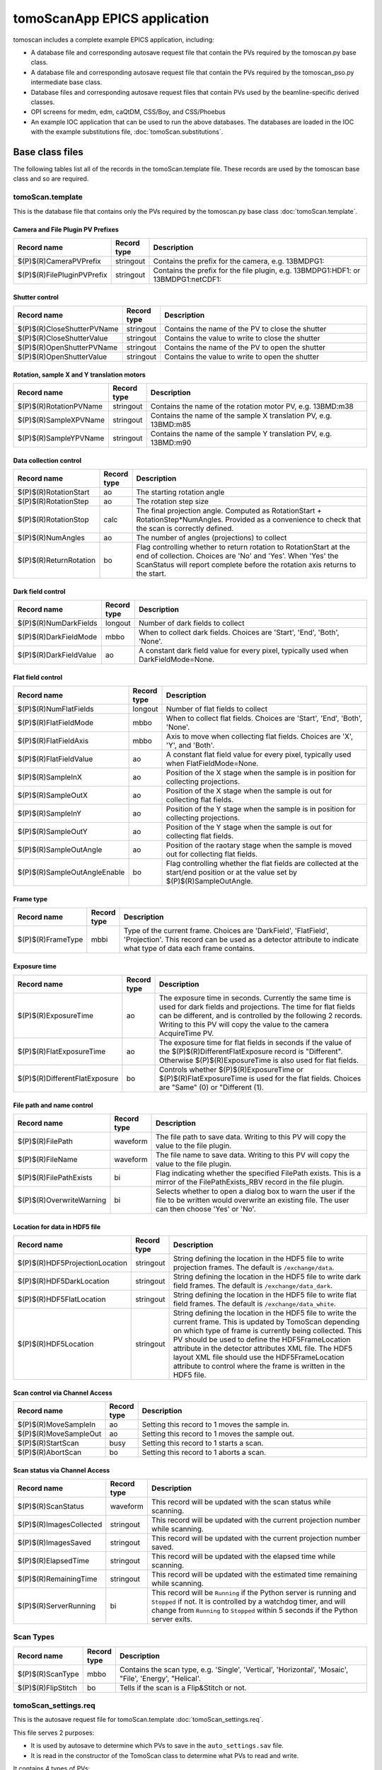 *****************************
tomoScanApp EPICS application
*****************************

.. 
   toctree::
   :hidden:

   tomoScan.template
   tomoScan_PSO.template
   tomoScan_13BM.template
   tomoScan_13BM_MCS.template
   tomoScan_13BM_PSO.template
   tomoScan_2BM.template
   tomoScan_settings.req
   tomoScan_PSO_settings.req
   tomoScan_13BM_MCS_settings.req
   tomoScan_13BM_PSO_settings.req
   tomoScan_2BM_settings.req
   tomoScan.substitutions


tomoscan includes a complete example EPICS application, including:

- A database file and corresponding autosave request file that contain the PVs required by the tomoscan.py base class.
- A database file and corresponding autosave request file that contain the PVs required by the tomoscan_pso.py intermediate base class.
- Database files and corresponding autosave request files that contain PVs used by the beamline-specific derived classes.
- OPI screens for medm, edm, caQtDM, CSS/Boy, and CSS/Phoebus
- An example IOC application that can be used to run the above databases.
  The databases are loaded in the IOC with the example substitutions file, 
  :doc:`tomoScan.substitutions`.

Base class files
================
The following tables list all of the records in the tomoScan.template file.
These records are used by the tomoscan base class and so are required.

tomoScan.template
-----------------

This is the database file that contains only the PVs required by the tomoscan.py base class
:doc:`tomoScan.template`.

Camera and File Plugin PV Prefixes
~~~~~~~~~~~~~~~~~~~~~~~~~~~~~~~~~~

.. cssclass:: table-bordered table-striped table-hover
.. list-table::
  :header-rows: 1
  :widths: 5 5 90

  * - Record name
    - Record type
    - Description
  * - $(P)$(R)CameraPVPrefix
    - stringout
    - Contains the prefix for the camera, e.g. 13BMDPG1:
  * - $(P)$(R)FilePluginPVPrefix
    - stringout
    - Contains the prefix for the file plugin, e.g. 13BMDPG1:HDF1: or 13BMDPG1:netCDF1:

Shutter control
~~~~~~~~~~~~~~~

.. cssclass:: table-bordered table-striped table-hover
.. list-table::
  :header-rows: 1
  :widths: 5 5 90

  * - Record name
    - Record type
    - Description
  * - $(P)$(R)CloseShutterPVName
    - stringout
    - Contains the name of the PV to close the shutter
  * - $(P)$(R)CloseShutterValue
    - stringout
    - Contains the value to write to close the shutter
  * - $(P)$(R)OpenShutterPVName
    - stringout
    - Contains the name of the PV to open the shutter
  * - $(P)$(R)OpenShutterValue
    - stringout
    - Contains the value to write to open the shutter

Rotation, sample X and Y translation motors
~~~~~~~~~~~~~~~~~~~~~~~~~~~~~~~~~~~~~~~~~~~

.. cssclass:: table-bordered table-striped table-hover
.. list-table::
  :header-rows: 1
  :widths: 5 5 90

  * - Record name
    - Record type
    - Description
  * - $(P)$(R)RotationPVName
    - stringout
    - Contains the name of the rotation motor PV, e.g. 13BMD:m38
  * - $(P)$(R)SampleXPVName
    - stringout
    - Contains the name of the sample X translation PV, e.g. 13BMD:m85
  * - $(P)$(R)SampleYPVName
    - stringout
    - Contains the name of the sample Y translation PV, e.g. 13BMD:m90

Data collection control
~~~~~~~~~~~~~~~~~~~~~~~

.. cssclass:: table-bordered table-striped table-hover
.. list-table::
  :header-rows: 1
  :widths: 5 5 90

  * - Record name
    - Record type
    - Description
  * - $(P)$(R)RotationStart
    - ao
    - The starting rotation angle
  * - $(P)$(R)RotationStep
    - ao
    - The rotation step size
  * - $(P)$(R)RotationStop
    - calc
    - The final projection angle.  Computed as RotationStart + RotationStep*NumAngles.
      Provided as a convenience to check that the scan is correctly defined.
  * - $(P)$(R)NumAngles
    - ao
    - The number of angles (projections) to collect
  * - $(P)$(R)ReturnRotation
    - bo
    - Flag controlling whether to return rotation to RotationStart at the end of collection. Choices are 'No' and 'Yes'. When 'Yes' the ScanStatus will report complete before the rotation axis returns to the start.

Dark field control
~~~~~~~~~~~~~~~~~~

.. cssclass:: table-bordered table-striped table-hover
.. list-table::
  :header-rows: 1
  :widths: 5 5 90

  * - Record name
    - Record type
    - Description
  * - $(P)$(R)NumDarkFields
    - longout
    - Number of dark fields to collect
  * - $(P)$(R)DarkFieldMode
    - mbbo
    - When to collect dark fields.  Choices are 'Start', 'End', 'Both', 'None'.
  * - $(P)$(R)DarkFieldValue
    - ao
    - A constant dark field value for every pixel, typically used when DarkFieldMode=None.

Flat field control
~~~~~~~~~~~~~~~~~~

.. cssclass:: table-bordered table-striped table-hover
.. list-table::
  :header-rows: 1
  :widths: 5 5 90

  * - Record name
    - Record type
    - Description
  * - $(P)$(R)NumFlatFields
    - longout
    - Number of flat fields to collect
  * - $(P)$(R)FlatFieldMode
    - mbbo
    - When to collect flat fields.  Choices are 'Start', 'End', 'Both', 'None'.
  * - $(P)$(R)FlatFieldAxis
    - mbbo
    - Axis to move when collecting flat fields.  Choices are 'X', 'Y', and 'Both'.
  * - $(P)$(R)FlatFieldValue
    - ao
    - A constant flat field value for every pixel, typically used when FlatFieldMode=None.
  * - $(P)$(R)SampleInX
    - ao
    - Position of the X stage when the sample is in position for collecting projections.
  * - $(P)$(R)SampleOutX
    - ao
    - Position of the X stage when the sample is out for collecting flat fields.
  * - $(P)$(R)SampleInY
    - ao
    - Position of the Y stage when the sample is in position for collecting projections.
  * - $(P)$(R)SampleOutY
    - ao
    - Position of the Y stage when the sample is out for collecting flat fields.
  * - $(P)$(R)SampleOutAngle
    - ao
    - Position of the raotary stage when the sample is moved out for collecting flat fields.
  * - $(P)$(R)SampleOutAngleEnable
    - bo
    - Flag controlling whether the flat fields are collected at the start/end position or at the value set by $(P)$(R)SampleOutAngle.

Frame type
~~~~~~~~~~

.. cssclass:: table-bordered table-striped table-hover
.. list-table::
  :header-rows: 1
  :widths: 5 5 90

  * - Record name
    - Record type
    - Description
  * - $(P)$(R)FrameType
    - mbbi
    - Type of the current frame. Choices are 'DarkField', 'FlatField', 'Projection'.
      This record can be used as a detector attribute to indicate what type of data 
      each frame contains.

Exposure time
~~~~~~~~~~~~~

.. cssclass:: table-bordered table-striped table-hover
.. list-table::
  :header-rows: 1
  :widths: 5 5 90

  * - Record name
    - Record type
    - Description
  * - $(P)$(R)ExposureTime
    - ao
    - The exposure time in seconds.  Currently the same time is used for dark fields and projections.
      The time for flat fields can be different, and is controlled by the following 2 records.
      Writing to this PV will copy the value to the camera AcquireTime PV.
  * - $(P)$(R)FlatExposureTime
    - ao
    - The exposure time for flat fields in seconds if the value of the $(P)$(R)DifferentFlatExposure
      record is "Different".  Otherwise $(P)$(R)ExposureTime is also used for flat fields.
  * - $(P)$(R)DifferentFlatExposure
    - bo
    - Controls whether $(P)$(R)ExposureTime or $(P)$(R)FlatExposureTime is used for the flat fields.
      Choices are "Same" (0) or "Different (1).


File path and name control
~~~~~~~~~~~~~~~~~~~~~~~~~~

.. cssclass:: table-bordered table-striped table-hover
.. list-table::
  :header-rows: 1
  :widths: 5 5 90

  * - Record name
    - Record type
    - Description
  * - $(P)$(R)FilePath
    - waveform
    - The file path to save data. Writing to this PV will copy the value to the file plugin.
  * - $(P)$(R)FileName
    - waveform
    - The file name to save data.  Writing to this PV will copy the value to the file plugin.
  * - $(P)$(R)FilePathExists
    - bi
    - Flag indicating whether the specified FilePath exists.
      This is a mirror of the FilePathExists_RBV record in the file plugin.
  * - $(P)$(R)OverwriteWarning
    - bi
    - Selects whether to open a dialog box to warn the user if the file to be written
      would overwrite an existing file.  The user can then choose 'Yes' or 'No'.

Location for data in HDF5 file
~~~~~~~~~~~~~~~~~~~~~~~~~~~~~~

.. cssclass:: table-bordered table-striped table-hover
.. list-table::
  :header-rows: 1
  :widths: 5 5 90

  * - Record name
    - Record type
    - Description
  * - $(P)$(R)HDF5ProjectionLocation
    - stringout
    - String defining the location in the HDF5 file to write projection frames.
      The default is ``/exchange/data``.
  * - $(P)$(R)HDF5DarkLocation
    - stringout
    - String defining the location in the HDF5 file to write dark field frames.
      The default is ``/exchange/data_dark``.
  * - $(P)$(R)HDF5FlatLocation
    - stringout
    - String defining the location in the HDF5 file to write flat field frames.
      The default is ``/exchange/data_white``.
  * - $(P)$(R)HDF5Location
    - stringout
    - String defining the location in the HDF5 file to write the current frame.
      This is updated by TomoScan depending on which type of frame is currently
      being collected.  This PV should be used to define the HDF5FrameLocation
      attribute in the detector attributes XML file.  The HDF5 layout XML file
      should use the HDF5FrameLocation attribute to control where the frame is
      written in the HDF5 file.

Scan control via Channel Access
~~~~~~~~~~~~~~~~~~~~~~~~~~~~~~~

.. cssclass:: table-bordered table-striped table-hover
.. list-table::
  :header-rows: 1
  :widths: 5 5 90

  * - Record name
    - Record type
    - Description
  * - $(P)$(R)MoveSampleIn
    - ao
    - Setting this record to 1 moves the sample in.
  * - $(P)$(R)MoveSampleOut
    - ao
    - Setting this record to 1 moves the sample out.
  * - $(P)$(R)StartScan
    - busy
    - Setting this record to 1 starts a scan.
  * - $(P)$(R)AbortScan
    - bo
    - Setting this record to 1 aborts a scan.

Scan status via Channel Access
~~~~~~~~~~~~~~~~~~~~~~~~~~~~~~

.. cssclass:: table-bordered table-striped table-hover
.. list-table::
  :header-rows: 1
  :widths: 5 5 90

  * - Record name
    - Record type
    - Description
  * - $(P)$(R)ScanStatus
    - waveform
    - This record will be updated with the scan status while scanning.
  * - $(P)$(R)ImagesCollected
    - stringout
    - This record will be updated with the current projection number while scanning.
  * - $(P)$(R)ImagesSaved
    - stringout
    - This record will be updated with the current projection number saved.
  * - $(P)$(R)ElapsedTime
    - stringout
    - This record will be updated with the elapsed time while scanning.
  * - $(P)$(R)RemainingTime
    - stringout
    - This record will be updated with the estimated time remaining while scanning.
  * - $(P)$(R)ServerRunning
    - bi
    - This record will be ``Running`` if the Python server is running and ``Stopped`` if not.
      It is controlled by a watchdog timer, and will change from ``Running`` to ``Stopped``
      within 5 seconds if the Python server exits.

Scan Types
----------

.. cssclass:: table-bordered table-striped table-hover
.. list-table::
  :header-rows: 1
  :widths: 5 5 90

  * - Record name
    - Record type
    - Description
  * - $(P)$(R)ScanType
    - mbbo
    - Contains the scan type, e.g. 'Single', 'Vertical', 'Horizontal', 'Mosaic', "File', 'Energy', "Helical'.
  * - $(P)$(R)FlipStitch
    - bo
    - Tells if the scan is a Flip&Stitch or not.

tomoScan_settings.req
---------------------

This is the autosave request file for tomoScan.template
:doc:`tomoScan_settings.req`.

This file serves 2 purposes:

- It is used by autosave to determine which PVs to save in the ``auto_settings.sav`` file.

- It is read in the constructor of the TomoScan class to determine what PVs to read and write.

It contains 4 types of PVs:

1) Configuration PVs. These are PVs the control how tomography scans are collected, and provide metadata
   about the scan. An example is $(P)$(R)RotationStart.  These have the following properties:

  - They are saved by autosave in the auto_settings.sav file.
  - They are saved by TomoScan in configuration files. 
  - They do **not** contain the string "PVName" or "PVPrefix" in their PV names.
  - They appear as normal lines in the file, not in comment lines.

2) PVs that contain the name of another PV.  These are used to configure TomoScan to control a particular motor
   for the rotation axis, sample X axis, etc.  An example is $(P)$(R)RotationPVName.  
   These have the following properties:

  - They contain the string "PVName" in their PV names.
  - They are saved by autosave in the auto_settings.sav file.
  - They are **not** saved by TomoScan in configuration files. 
  - They appear as normal lines in the file, not in comment lines.

3) PVs that contain the PV prefix for a set of other PVs.  These are used to configure TomoScan to control a particular 
   areaDetector camera, etc.  Examples are (P)$(R)CameraPVPrefix and $(P)$(R)FilePluginPVPrefix.  
   These have the following properties:

  - They contain the string "PVPrefix" in their PV names.
  - They are saved by autosave in the auto_settings.sav file.
  - They are **not** saved by TomoScan in configuration files. 
  - They appear as normal lines in the file, not in comment lines.

4) PVs that are required by TomoScan, but which should not be saved and restored by autosave, either because
   they are read-only, or because writing to them when the IOC starts might have unwanted consequences.
   These have the following properties:

  - They appear in comment lines in the file.  The comment line must start with the string #controlPV followed by the PV name.
  - They do **not** contain the string "PVName" or "PVPrefix" in their PV names.
  - They are **not** saved by autosave in the auto_settings.sav file.
  - They are **not** saved by TomoScan in configuration files. 

When the request file is read it is used to construct all of the EPICS PV names that are used by TomoScan.
This allows TomoScan to avoid having any hard-coded PV names, and makes it easy to port to a new beamline.

Intermediate base class files
=============================
The following tables list all of the records in the tomoScan_PSO.template file.
This class is used when an Aerotech controller runs the rotation stage and
the PSO output is used to trigger the camera.

tomoScan_PSO.template
---------------------

This is the database file that contains only the PVs required by the tomoscan_pso.py base class.
These records cannot be modified at run-time, except for the asyn record.
Configuration records are set in the tomoScan.subsitutions file for each IOC, and set when the IOC starts.
Status records contain read-only status information.

:doc:`tomoScan.template`.

PSO configuration
~~~~~~~~~~~~~~~~~

.. cssclass:: table-bordered table-striped table-hover
.. list-table::
  :header-rows: 1
  :widths: 5 5 5 85

  * - Record name
    - Record type
    - Access type
    - Description
  * - $(P)$(R)PSOControllerModel
    - mbbi
    - Configuration
    - The Aerotech controller model being used. 
      This is needed because some PSO commands are controller dependent, and there appears
      to be no way to query the controller model.
      The choices are "Ensemble" (0), and "A3200" (1).
  * - $(P)$(R)PSOStartTaxi
    - ai
    - Status
    - The starting "taxi" position.  The taxi distance is used to allow the rotation stage
      to accelerate and reach the desired rotation speed before the first projection angle.
  * - $(P)$(R)PSOEndTaxi
    - ai
    - Status
    - The ending "taxi" position.  The taxi distance is used to allow the rotation stage
      to deccelerate to 0 after reaching the final projection angle.
  * - $(P)$(R)PSOEncoderCountsPerStep
    - longin
    - Status
    - The number of encoder counts between projections.
  * - $(P)$(R)PSOCommand
    - asyn
    - Write/read
    - This record is used to send PSO commands to the Aerotech controller.
      An EPICS drvAsynIPPort is created in the IOC startup script using the IP address of the
      Aerotech controller, and this record communicates using that asyn port.
      The record uses "Hybid" mode for both input and output, so that the strings can be
      longer than 40 characters.  This means that it uses the .BOUT field for output and
      the .BINP field for input.
      The .BOUT field is a text-input widget in the medm screen so the user can type commands
      directly to the controller for debugging.
  * - $(P)$(R)PSOAxisName
    - stringin
    - Configuration
    - The name of the rotation axis in the controller.  This is the name that is displayed
      in the Aerotech Motion Composer software.
  * - $(P)$(R)PSOCountsPerRotation
    - ai
    - Configuration
    - The number of encoder pulses per 360 degree rotation of the rotation stage.
      This is a signed number, and must be negative if the encoder direction and motor direction
      in the controller are different.
      On the A3200 this value is read from the controller in the constructor,
      and includes the correct sign.  This overrides the value in the subsitutions file.
      On the Ensemble this value must be provided in the substitutions file.
  * - $(P)$(R)PSOEncoderInput
    - longin
    - Configuration
    - Selects which encoder signal is used for the PSO control. This is hardware dependent,
      and is typically 2 or 3.
  * - $(P)$(R)PSOPulsWidth
    - ao
    - Write/read
    - Sets the PSO output pulse width in microseconds.  Different cameras may have different
      requirements for the trigger pulse width, so this value can be modified.
  * - $(P)$(R)PSOKeepAlive
    - asyn
    - Write/read
    - This record is needed on the Ensemble to keep the socket from timing out.
      It is not needed on the A3200, but does not hurt. 
      SCAN could be set to Passive on the A3200.
  * - $(P)$(R)ProgramPSO
    - bo
    - Write/read
    - Enable PSO programming 'Yes'.

medm files
----------

tomoScan.adl
~~~~~~~~~~~~

The following is the MEDM screen :download:`tomoScan.adl <../../tomoScanApp/op/adl/tomoScan.adl>` during a scan. 
The status information is updating.

.. image:: img/tomoScan.png
    :width: 75%
    :align: center

tomoScanEPICS_PVs.adl
~~~~~~~~~~~~~~~~~~~~~

The following is the MEDM screen :download:`tomoScanEPICS_PVs.adl <../../tomoScanApp/op/adl/tomoScanEPICS_PVs.adl>`. 
If these PVs are changed tomoscan must be restarted.

.. image:: img/tomoScanEPICS_PVs.png
    :width: 75%
    :align: center

tomoScan_pso.adl
~~~~~~~~~~~~~~~~

The following is the MEDM screen :download:`tomoScan_pso.adl <../../tomoScanApp/op/adl/tomoScan_pso.adl>`. 
It contains the PVs that control the Aerotech PSO pulse control.

.. image:: img/tomoScan_pso.png
    :width: 75%
    :align: center


Beamline-specific files
=======================
The following files are for the beamline-specific derived classes.

Beamline 13BM
-------------

These are the files that are specific to the TomoScan13BM derived class used at APS beamline 13-BM-D.

tomoScan_13BM.template
~~~~~~~~~~~~~~~~~~~~~~

This is database file for the TomoScan13BM derived class
:doc:`tomoScan_13BM.template`.

The following tables list all of the records in the tomoScan_13BM.template file.
This file is used for records needed by the tomoscan_13bm derived class, and also
for metadata PVs that should be saved in the tomoscan configuration file and files 
written by the areaDetector file plugins.

SIS MCS Prefix
^^^^^^^^^^^^^^

.. cssclass:: table-bordered table-striped table-hover
.. list-table::
  :header-rows: 1
  :widths: 5 5 90

  * - Record name
    - Record type
    - Description
  * - $(P)$(R)MCSPVPrefix
    - stringout
    - Contains the prefix for the SIS MCS, e.g. 13BMD:SIS1:

Energy information
^^^^^^^^^^^^^^^^^^

.. cssclass:: table-bordered table-striped table-hover
.. list-table::
  :header-rows: 1
  :widths: 5 5 90

  * - Record name
    - Record type
    - Description
  * - $(P)$(R)EnergyMode
    - mbbo
    - Contains the energy mode of the beamline, e.g. 'Mono', 'Pink', 'White'.

Beam status information
^^^^^^^^^^^^^^^^^^^^^^^

.. cssclass:: table-bordered table-striped table-hover
.. list-table::
  :header-rows: 1
  :widths: 5 5 90

  * - Record name
    - Record type
    - Description
  * - $(P)$(R)BeamReadyPVName
    - stringout
    - Contains the name of the PV that indicates if beam is ready, e.g. 13BMA:mono_pid1Locked
  * - $(P)$(R)BeamReadyValue
    - stringout
    - Contains the value of the beam ready PV when beam is ready.

Optics information
^^^^^^^^^^^^^^^^^^

.. cssclass:: table-bordered table-striped table-hover
.. list-table::
  :header-rows: 1
  :widths: 5 5 90

  * - Record name
    - Record type
    - Description
  * - $(P)$(R)ScintillatorType
    - stringout
    - Contains the type of scintillator being used.
  * - $(P)$(R)ScintillatorThickness
    - ao
    - Contains the thickness of the scintillator in microns.
  * - $(P)$(R)ImagePixelSize
    - ao
    - Contains the pixel size on the sample in microns (i.e. includes objective magnification)
  * - $(P)$(R)DetectorPixelSize
    - ao
    - Contains the pixel size of the detector.
  * - $(P)$(R)CameraObjective
    - stringout
    - Description of the camera objective
  * - $(P)$(R)CameraTubeLength
    - stringout
    - Description of the camera objective

Sample information
^^^^^^^^^^^^^^^^^^

.. cssclass:: table-bordered table-striped table-hover
.. list-table::
  :header-rows: 1
  :widths: 5 5 90

  * - Record name
    - Record type
    - Description
  * - $(P)$(R)SampleName
    - stringout
    - Name of the sample
  * - $(P)$(R)SampleDescription1
    - stringout
    - Description of the sample, part 1
  * - $(P)$(R)SampleDescription2
    - stringout
    - Description of the sample, part 2
  * - $(P)$(R)SampleDescription3
    - stringout
    - Description of the sample, part 3

User information
^^^^^^^^^^^^^^^^

.. cssclass:: table-bordered table-striped table-hover
.. list-table::
  :header-rows: 1
  :widths: 5 5 90

  * - Record name
    - Record type
    - Description
  * - $(P)$(R)UserName
    - stringout
    - User name
  * - $(P)$(R)UserInstitution
    - stringout
    - User institution
  * - $(P)$(R)UserBadge
    - stringout
    - User badge number
  * - $(P)$(R)UserEmail
    - stringout
    - User email address
  * - $(P)$(R)ProposalNumber
    - stringout
    - Proposal number
  * - $(P)$(R)ProposalTitle
    - stringout
    - Proposal title
  * - $(P)$(R)ESAFNumber
    - stringout
    - Experiment Safety Approval Form number

tomoScan_13BM_settings.req
~~~~~~~~~~~~~~~~~~~~~~~~~~

This is the autosave request file for tomoScan_13BM.template
:doc:`tomoScan_13BM_settings.req`.

It has the same usage and type of content as tomoScan_settings.req described above, except that it
contains the PVs for the derived class TomoScan13BM.

medm files
~~~~~~~~~~

tomoScan_13BM.adl
^^^^^^^^^^^^^^^^^

The following is the MEDM screen :download:`tomoScan_13BM.adl <../../tomoScanApp/op/adl/tomoScan_13BM.adl>`.  
This screen contains the PVs for the TomoScan_13BM derived class.  If the MCSPrefix or BeamReadyPV are changed then tomoscan must be restarted.

.. image:: img/tomoScan_13BM.png
    :width: 75%
    :align: center

Beamline 2-BM
-------------

These are the files that are specific to the TomoScan2BM derived class used at APS beamline 2-BM-A.

tomoScan_2BM.template
~~~~~~~~~~~~~~~~~~~~~

This is the database file for the TomoScan2BM derived class
:doc:`tomoScan_2BM.template`.

The following tables list all of the records in the tomoScan_2BM.template file.
This file is used for records needed by the tomoscan_2bm derived class, and also
for metadata PVs that should be saved in the tomoscan configuration file and files 
written by the areaDetector file plugins.

Beam status information
^^^^^^^^^^^^^^^^^^^^^^^

.. cssclass:: table-bordered table-striped table-hover
.. list-table::
  :header-rows: 1
  :widths: 5 5 90

  * - Record name
    - Record type
    - Description
  * - $(P)$(R)BeamReadyPVName
    - stringout
    - Contains the name of the PV that indicates if beam is ready, e.g. ACIS:ShutterPermit
  * - $(P)$(R)BeamReadyValue
    - stringout
    - Contains the value of the beam ready PV when beam is ready.
  * - $(P)$(R)Testing
    - bo
    - Enable testing mode 'Yes'.

Sample information
^^^^^^^^^^^^^^^^^^

.. cssclass:: table-bordered table-striped table-hover
.. list-table::
  :header-rows: 1
  :widths: 5 5 90

  * - Record name
    - Record type
    - Description
  * - $(P)$(R)SampleName
    - stringout
    - Name of the sample
  * - $(P)$(R)SampleDescription1
    - stringout
    - Description of the sample, part 1
  * - $(P)$(R)SampleDescription2
    - stringout
    - Description of the sample, part 2
  * - $(P)$(R)SampleDescription3
    - stringout
    - Description of the sample, part 3

User information
^^^^^^^^^^^^^^^^

.. cssclass:: table-bordered table-striped table-hover
.. list-table::
  :header-rows: 1
  :widths: 5 5 90

  * - Record name
    - Record type
    - Description
  * - $(P)$(R)UserName
    - stringout
    - User name
  * - $(P)$(R)UserInstitution
    - stringout
    - User institution
  * - $(P)$(R)UserBadge
    - stringout
    - User badge number
  * - $(P)$(R)UserEmail
    - stringout
    - User email address
  * - $(P)$(R)ProposalNumber
    - stringout
    - Proposal number
  * - $(P)$(R)ProposalTitle
    - stringout
    - Proposal title
  * - $(P)$(R)ESAFNumber
    - stringout
    - Experiment Safety Approval Form number
  * - $(P)$(R)UserInfoUpdate
    - stringout
    - Date and time of the last synchronization of the user information with the APS scheduling system

Data management information
^^^^^^^^^^^^^^^^^^^^^^^^^^^

.. cssclass:: table-bordered table-striped table-hover
.. list-table::
  :header-rows: 1
  :widths: 5 5 90

  * - Record name
    - Record type
    - Description
  * - $(P)$(R)DetectorTopDir
    - stringout
    - Top directory from where the raw data will be saved.
  * - $(P)$(R)UserLastName
    - stringout
    - User last name, automatically updated from the APS scheduling system, e.g. decarlo
  * - $(P)$(R)ExperimentYearMonth
    - stringout
    - Experiment year and month, automatically updated from the APS scheduling system, e.g. 2020-04
  * - $(P)$(R)RemoteAnalysisDir
    - stringout
    - Remote analysis location where to transfer the raw data for analysis, e.g tomo@handyn:/local/data/
  * - $(P)$(R)CopyToAnalysisDir
    - bo
    - Enable raw data copy mode 'Yes'. Data are copied from detector to data analysis computer.

Front-end shutter status
^^^^^^^^^^^^^^^^^^^^^^^^

.. cssclass:: table-bordered table-striped table-hover
.. list-table::
  :header-rows: 1
  :widths: 5 5 90

  * - Record name
    - Record type
    - Description
  * - $(P)$(R)ShutterStatusPVName
    - stringout
    - Contains the name of the PV to read the front-end shutter status

Fast shutter control
^^^^^^^^^^^^^^^^^^^^

.. cssclass:: table-bordered table-striped table-hover
.. list-table::
  :header-rows: 1
  :widths: 5 5 90

  * - Record name
    - Record type
    - Description
  * - $(P)$(R)CloseFastShutterPVName
    - stringout
    - Contains the name of the PV to close the fast shutter
  * - $(P)$(R)CloseFastShutterValue
    - stringout
    - Contains the value to write to close the fast shutter
  * - $(P)$(R)OpenFastShutterPVName
    - stringout
    - Contains the name of the PV to open the fast shutter
  * - $(P)$(R)OpenFastShutterValue
    - stringout
    - Contains the value to write to open the fast shutter



mctOptics
^^^^^^^^^

.. cssclass:: table-bordered table-striped table-hover
.. list-table::
  :header-rows: 1
  :widths: 5 5 90

  * - Record name
    - Record type
    - Description
  * - $(P)$(R)MctOpticsPVPrefix
    - stringout
    - Contains the prefix for the mctOptics IOC.


Additional files that are specific to the TomoScanStream derived class used at APS beamline 2-BM:

Pva, Roi and Cb Plugin PV Prefixes
^^^^^^^^^^^^^^^^^^^^^^^^^^^^^^^^^^

.. cssclass:: table-bordered table-striped table-hover
.. list-table::
  :header-rows: 1
  :widths: 5 5 90

  * - Record name
    - Record type
    - Description
  * - $(P)$(R)PvaPluginPVPrefix
    - stringout
    - Contains the prefix for the Pva plugin, e.g. 2bmbSP1:Pva1:
  * - $(P)$(R)RoiPluginPVPrefix
    - stringout
    - Contains the prefix for the ROI plugin, e.g. 2bmbSP1:ROI1:
  * - $(P)$(R)CbPluginPVPrefix
    - stringout
    - Contains the prefix for the CB plugin, e.g. 2bmbSP1:CB1:

Stream control
^^^^^^^^^^^^^^

.. cssclass:: table-bordered table-striped table-hover
.. list-table::
  :header-rows: 1
  :widths: 5 5 90

  * - Record name
    - Record type
    - Description
  * - $(P)$(R)StreamCapture
    - busy
    - In streaming mode, set to "Capture" to start the projection saving
  * - $(P)$(R)StreamNumCapture
    - longout
    - In streaming mode, set the number of projections to save when capture is set
  * - $(P)$(R)StreamNumCaptured
    - longout
    - Number of imaged captured in streaming mode
  * - $(P)$(R)StreamNumTotalCaptured
    - longout
    - Total number of imaged captured in streaming mode
  * - $(P)$(R)StreamRetakeFlat
    - busy,
    - Stream retake flat. Choices are 'Done' and 'Capture'. When 'Capture' a new set of flat field images will be collected and used for reconstructing the following projections
  * - $(P)$(R)StreamRetakeDark
    - busy  
    - Stream retake dark. Choices are 'Done' and 'Capture'. When 'Capture' a new set of dark field images will be collected and used for reconstructing the following projections
  * - $(P)$(R)StreamPreCount
    - longout
    - Streaming pre-count are the number of projections pre-capture that are stored in a buffer. At the end of capturing these images are added to the data file
  * - $(P)$(R)StreamPreCounted
    - longout
    - Streaming pre-counted are the number of projections pre-capture that have been in a buffer. At the end of capturing these images are added to the data file
  * - $(P)$(R)StreamBinning
    - mbbo
    - In streaming mode, set the binnig scale for projections and streamed reconstruction. Captured data are always not binned and saved at full size
  * - $(P)$(R)StreamMessage 
    - waveform  
    - Stream status message
  * - $(P)$(R)StreamCBStatusMessage 
    - waveform 
    - Stream sircular buffer status message
  * - $(P)$(R)StreamFileName 
    - waveform
    - Stream file name
  * - $(P)$(R)PvaStreamPVPrefix
    - stringout
    - Contains the prefix for the PVA server broadcasting dark and flat images in streaming mode, e.g. 2bmb:TomoScan:Stream:
  * - $(P)$(R)StreamSync
    - bo 
    - when its value is set to Sync a callback synchronizes new angular step and exposure with rotation speed and brodcasts new array of angles for streaming reconstruction


tomoScan_2BM_settings.req
~~~~~~~~~~~~~~~~~~~~~~~~~

This is the autosave request file for tomoScan_2BM.template
:doc:`tomoScan_2BM_settings.req`.

It has the same usage and type of content as tomoScan_settings.req described above, except that it
contains the PVs for the derived class TomoScan2BM.

Beamline 32-ID
--------------

These are the files that are specific to the TomoScan32ID derived class used at APS beamline 32-ID-C Transmission X-ray Microscope (TXM).

tomoScan_32ID.template
~~~~~~~~~~~~~~~~~~~~~~

This is the database file for the TomoScan32ID derived class
:doc:`tomoScan_32ID.template`.

The following tables list all of the records in the tomoScan_32ID.template file.
This file is used for records needed by the tomoscan_32id derived class, and also
for metadata PVs that should be saved in the tomoscan configuration file and files 
written by the areaDetector file plugins.

Energy information
^^^^^^^^^^^^^^^^^^

.. cssclass:: table-bordered table-striped table-hover
.. list-table::
  :header-rows: 1
  :widths: 5 5 90

  * - Record name
    - Record type
    - Description
  * - $(P)$(R)Energy
    - mbbo
    - Contains the energy of the beamline.
  * - $(P)$(R)EnergyMode
    - mbbo
    - Contains the energy mode of the beamline, e.g. 'Mono', 'Pink', 'White'.
  * - $(P)$(R)Filters
    - stringout
    - Contains the material and thickness of the filters manually set in the beam path, e.g. Al 1mm; Glass 5mm.

Beam status information
^^^^^^^^^^^^^^^^^^^^^^^

.. cssclass:: table-bordered table-striped table-hover
.. list-table::
  :header-rows: 1
  :widths: 5 5 90

  * - Record name
    - Record type
    - Description
  * - $(P)$(R)BeamReadyPVName
    - stringout
    - Contains the name of the PV that indicates if beam is ready, e.g. ACIS:ShutterPermit
  * - $(P)$(R)BeamReadyValue
    - stringout
    - Contains the value of the beam ready PV when beam is ready.
  * - $(P)$(R)Testing
    - stringout
    - Enable testing mode 'Yes'.

Sample top X and Y translation motors
^^^^^^^^^^^^^^^^^^^^^^^^^^^^^^^^^^^^^

.. cssclass:: table-bordered table-striped table-hover
.. list-table::
  :header-rows: 1
  :widths: 5 5 90

  * - Record name
    - Record type
    - Description
  * - $(P)$(R)SampleTopXPVName
    - stringout
    - Contains the name of the sample X translation located on top of the rotary stage PV, e.g. 13BMD:m85
  * - $(P)$(R)SampleTopZPVName
    - stringout
    - Contains the name of the sample Z translation located on top of the rotary stage PV, e.g. 13BMD:m85

Sample information
^^^^^^^^^^^^^^^^^^

.. cssclass:: table-bordered table-striped table-hover
.. list-table::
  :header-rows: 1
  :widths: 5 5 90

  * - Record name
    - Record type
    - Description
  * - $(P)$(R)SampleName
    - stringout
    - Name of the sample
  * - $(P)$(R)SampleDescription1
    - stringout
    - Description of the sample, part 1
  * - $(P)$(R)SampleDescription2
    - stringout
    - Description of the sample, part 2
  * - $(P)$(R)SampleDescription3
    - stringout
    - Description of the sample, part 3

User information
^^^^^^^^^^^^^^^^

.. cssclass:: table-bordered table-striped table-hover
.. list-table::
  :header-rows: 1
  :widths: 5 5 90

  * - Record name
    - Record type
    - Description
  * - $(P)$(R)UserName
    - stringout
    - User name
  * - $(P)$(R)UserInstitution
    - stringout
    - User institution
  * - $(P)$(R)UserBadge
    - stringout
    - User badge number
  * - $(P)$(R)UserEmail
    - stringout
    - User email address
  * - $(P)$(R)ProposalNumber
    - stringout
    - Proposal number
  * - $(P)$(R)ProposalTitle
    - stringout
    - Proposal title
  * - $(P)$(R)ESAFNumber
    - stringout
    - Experiment Safety Approval Form number
  * - $(P)$(R)UserInfoUpdate
    - stringout
    - Date and time of the last synchronization of the user information with the APS scheduling system

Data management information
^^^^^^^^^^^^^^^^^^^^^^^^^^^

.. cssclass:: table-bordered table-striped table-hover
.. list-table::
  :header-rows: 1
  :widths: 5 5 90

  * - Record name
    - Record type
    - Description
  * - $(P)$(R)DetectorTopDir
    - stringout
    - Top directory from where the raw data will be saved.
  * - $(P)$(R)UserLastName
    - stringout
    - User last name, automatically updated from the APS scheduling system, e.g. decarlo
  * - $(P)$(R)ExperimentYearMonth
    - stringout
    - Experiment year and month, automatically updated from the APS scheduling system, e.g. 2020-04
  * - $(P)$(R)RemoteAnalysisDir
    - stringout
    - Remote analysis location where to transfer the raw data for analysis, e.g tomo@handyn:/local/data/
  * - $(P)$(R)CopyToAnalysisDir
    - bo
    - Enable raw data copy mode 'Yes'. Data are copied from detector to data analysis computer.

Front-end shutter status
^^^^^^^^^^^^^^^^^^^^^^^^

.. cssclass:: table-bordered table-striped table-hover
.. list-table::
  :header-rows: 1
  :widths: 5 5 90

  * - Record name
    - Record type
    - Description
  * - $(P)$(R)ShutterStatusPVName
    - stringout
    - Contains the name of the PV to read the front-end shutter status

Fast shutter control
^^^^^^^^^^^^^^^^^^^^

.. cssclass:: table-bordered table-striped table-hover
.. list-table::
  :header-rows: 1
  :widths: 5 5 90

  * - Record name
    - Record type
    - Description
  * - $(P)$(R)CloseFastShutterPVName
    - stringout
    - Contains the name of the PV to close the fast shutter
  * - $(P)$(R)CloseFastShutterValue
    - stringout
    - Contains the value to write to close the fast shutter
  * - $(P)$(R)OpenFastShutterPVName
    - stringout
    - Contains the name of the PV to open the fast shutter
  * - $(P)$(R)OpenFastShutterValue
    - stringout
    - Contains the value to write to open the fast shutter

Interlaced scan
^^^^^^^^^^^^^^^

.. cssclass:: table-bordered table-striped table-hover
.. list-table::
  :header-rows: 1
  :widths: 5 5 90

  * - Record name
    - Record type
    - Description
  * - $(P)$(R)InterlacedScan
    - bo
    - Flag controlling whether the scan is regualr or interlaced. Choices are 'No' and 'Yes'. When "No" the angles are equally spaced using the Start angle, # of angles and Angle step parameters. When 'Yes' the list of angles is read from a file.
  * - $(P)$(R)InterlacedFileName
    - waveform
    - The file name containing the list of interalced angles in npy format.
  * - $(P)$(R)InterlacedFileName
    - waveform
    - Interlaced file name containing the numpy list of angles to collect in interlaced mode.
  * - $(P)$(R)StabilizationTime
    - ao
    - Settling time after the rotary stage motion is completed (used only in step scans).

tomoScan_32ID_settings.req
~~~~~~~~~~~~~~~~~~~~~~~~~~

This is the autosave request file for tomoScan_2BM.template
:doc:`tomoScan_32ID_settings.req`.

It has the same usage and type of content as tomoScan_settings.req described above, except that it
contains the PVs for the derived class TomoScan32ID.

medm files
~~~~~~~~~~

tomoScan_2BM.adl
^^^^^^^^^^^^^^^^

The following is the MEDM screen :download:`tomoScan_2BM.adl <../../tomoScanApp/op/adl/tomoScan_2BM.adl>`.  
This screen contains the PVs for the TomoScan_2BM derived class.  If the BeamReadyPV is changed then tomoscan must be restarted.

.. image:: img/tomoScan_2BM.png
    :width: 75%
    :align: center

tomoScan_2BM_stream.adl
^^^^^^^^^^^^^^^^^^^^^^^

The following is the MEDM screen :download:`tomoScan_2BM_stream.adl <../../tomoScanApp/op/adl/tomoScan_2BM_stream.adl>`.  
This screen contains the additonal PVs used by the TomoScan_stream_2BM derived class.  

.. image:: img/tomoScan_2BM_stream.png
    :width: 75%
    :align: center

tomoScan_32ID.adl
^^^^^^^^^^^^^^^^^

The following is the MEDM screen :download:`tomoScan_32ID.adl <../../tomoScanApp/op/adl/tomoScan_32ID.adl>`.  
This screen contains the PVs for the TomoScan_32ID derived class.  If the BeamReadyPV is changed then tomoscan must be restarted.

.. image:: img/tomoScan_32ID.png
    :width: 75%
    :align: center

Beamline 6-BM
-------------

These are the files that are specific to the TomoScan6BM derived class used at APS beamline 6-BM.

tomoScan_6BM.template
~~~~~~~~~~~~~~~~~~~~~

This is the database file for the TomoScan6BM derived class
:doc:`tomoScan_6BM.template`.

The following tables list all of the records in the tomoScan_6BM.template file.
This file is used for records needed by the tomoscan_6BM derived class, and also
for metadata PVs that should be saved in the tomoscan configuration file and files 
written by the areaDetector file plugins.

Energy information
^^^^^^^^^^^^^^^^^^

.. cssclass:: table-bordered table-striped table-hover
.. list-table::
  :header-rows: 1
  :widths: 5 5 90

  * - Record name
    - Record type
    - Description
  * - $(P)$(R)Energy
    - mbbo
    - Contains the energy of the beamline.
  * - $(P)$(R)EnergyMode
    - mbbo
    - Contains the energy mode of the beamline, e.g. 'Mono', 'Pink', 'White'.
  * - $(P)$(R)Filters
    - stringout
    - Contains the material and thickness of the filters manually set in the beam path, e.g. Al 1mm; Glass 5mm.

Beam status information
^^^^^^^^^^^^^^^^^^^^^^^

.. cssclass:: table-bordered table-striped table-hover
.. list-table::
  :header-rows: 1
  :widths: 5 5 90

  * - Record name
    - Record type
    - Description
  * - $(P)$(R)BeamReadyPVName
    - stringout
    - Contains the name of the PV that indicates if beam is ready, e.g. ACIS:ShutterPermit
  * - $(P)$(R)BeamReadyValue
    - stringout
    - Contains the value of the beam ready PV when beam is ready.
  * - $(P)$(R)Testing
    - stringout
    - Enable testing mode 'Yes'.

Sample top X, Y, Z, Rx, Rz motors
^^^^^^^^^^^^^^^^^^^^^^^^^^^^^^^^^

.. cssclass:: table-bordered table-striped table-hover
.. list-table::
  :header-rows: 1
  :widths: 5 5 90

  * - Record name
    - Record type
    - Description
  * - $(P)$(R)SampleTopXPVName
    - stringout
    - Contains the name of the sample X translation located on top of the rotary stage PV, e.g. 6bma1:m11
  * - $(P)$(R)SampleTopYPVName
    - stringout
    - Contains the name of the sample Y translation located on top of the rotary stage PV, e.g. 6bma1:m18
  * - $(P)$(R)SampleTopZPVName
    - stringout
    - Contains the name of the sample Z translation located on top of the rotary stage PV, e.g. 6bma1:m12
  * - $(P)$(R)SampleTopRXPVName
    - stringout
    - Contains the name of the sample RX rotation around X located on top of the rotary stage PV, e.g. 6bma1:m10
  * - $(P)$(R)SampleTopRZPVName
    - stringout
    - Contains the name of the sample RZ rotation around Z located on top of the rotary stage PV, e.g. 6bma1:m9

Optics information
^^^^^^^^^^^^^^^^^^

.. cssclass:: table-bordered table-striped table-hover
.. list-table::
  :header-rows: 1
  :widths: 5 5 90

  * - Record name
    - Record type
    - Description
  * - $(P)$(R)ScintillatorType
    - stringout
    - Contains the type of scintillator being used.
  * - $(P)$(R)ScintillatorThickness
    - ao
    - Contains the thickness of the scintillator in microns.
  * - $(P)$(R)ImagePixelSize
    - ao
    - Contains the pixel size on the sample in microns (i.e. includes objective magnification)
  * - $(P)$(R)DetectorPixelSize
    - ao
    - Contains the pixel size of the detector.
  * - $(P)$(R)CameraObjective
    - stringout
    - Description of the camera objective
  * - $(P)$(R)CameraTubeLength
    - stringout
    - Description of the camera objective

Sample information
^^^^^^^^^^^^^^^^^^

.. cssclass:: table-bordered table-striped table-hover
.. list-table::
  :header-rows: 1
  :widths: 5 5 90

  * - Record name
    - Record type
    - Description
  * - $(P)$(R)SampleName
    - stringout
    - Name of the sample
  * - $(P)$(R)SampleDescription1
    - stringout
    - Description of the sample, part 1
  * - $(P)$(R)SampleDescription2
    - stringout
    - Description of the sample, part 2
  * - $(P)$(R)SampleDescription3
    - stringout
    - Description of the sample, part 3

User information
^^^^^^^^^^^^^^^^

.. cssclass:: table-bordered table-striped table-hover
.. list-table::
  :header-rows: 1
  :widths: 5 5 90

  * - Record name
    - Record type
    - Description
  * - $(P)$(R)UserName
    - stringout
    - User name
  * - $(P)$(R)UserInstitution
    - stringout
    - User institution
  * - $(P)$(R)UserBadge
    - stringout
    - User badge number
  * - $(P)$(R)UserEmail
    - stringout
    - User email address
  * - $(P)$(R)ProposalNumber
    - stringout
    - Proposal number
  * - $(P)$(R)ProposalTitle
    - stringout
    - Proposal title
  * - $(P)$(R)ESAFNumber
    - stringout
    - Experiment Safety Approval Form number
  * - $(P)$(R)UserInfoUpdate
    - stringout
    - Date and time of the last synchronization of the user information with the APS scheduling system

Data management information
^^^^^^^^^^^^^^^^^^^^^^^^^^^

.. cssclass:: table-bordered table-striped table-hover
.. list-table::
  :header-rows: 1
  :widths: 5 5 90

  * - Record name
    - Record type
    - Description
  * - $(P)$(R)DetectorTopDir
    - stringout
    - Top directory from where the raw data will be saved.
  * - $(P)$(R)UserLastName
    - stringout
    - User last name, automatically updated from the APS scheduling system, e.g. decarlo
  * - $(P)$(R)ExperimentYearMonth
    - stringout
    - Experiment year and month, automatically updated from the APS scheduling system, e.g. 2020-04
  * - $(P)$(R)RemoteAnalysisDir
    - stringout
    - Remote analysis location where to transfer the raw data for analysis, e.g tomo@handyn:/local/data/
  * - $(P)$(R)CopyToAnalysisDir
    - bo
    - Enable raw data copy mode 'Yes'. Data are copied from detector to data analysis computer.

Front-end shutter status
^^^^^^^^^^^^^^^^^^^^^^^^

.. cssclass:: table-bordered table-striped table-hover
.. list-table::
  :header-rows: 1
  :widths: 5 5 90

  * - Record name
    - Record type
    - Description
  * - $(P)$(R)ShutterStatusPVName
    - stringout
    - Contains the name of the PV to read the front-end shutter status

tomoScan_6BM_settings.req
~~~~~~~~~~~~~~~~~~~~~~~~~

This is the autosave request file for tomoScan_2BM.template
:doc:`tomoScan_6BM_settings.req`.

It has the same usage and type of content as tomoScan_settings.req described above, except that it
contains the PVs for the derived class TomoScan6BM.

medm files
~~~~~~~~~~

tomoScan_6BM.adl
^^^^^^^^^^^^^^^^

The following is the MEDM screen :download:`tomoScan_6BM.adl <../../tomoScanApp/op/adl/tomoScan_6BM.adl>`.  
This screen contains the PVs for the TomoScan_6BM derived class.  If the BeamReadyPV is changed then tomoscan must be restarted.

.. image:: img/tomoScan_6BM.png
    :width: 75%
    :align: center

Beamline 7-BM
-------------

These are the files that are specific to the TomoScan7BM derived class used at APS beamline 7-BM.

tomoScan_7BM.template
~~~~~~~~~~~~~~~~~~~~~

This is database file for the TomoScan7BM derived class
:doc:`tomoScan_7BM.template`.

The following tables list all of the records in the tomoScan_7BM.template file.
This file is used for records needed by the tomoscan_7bm derived class, and also
for metadata PVs that should be saved in the tomoscan configuration file and files 
written by the areaDetector file plugins.

PSO Parameters
^^^^^^^^^^^^^^

.. cssclass:: table-bordered table-striped table-hover
.. list-table::
  :header-rows: 1
  :widths: 5 5 90

  * - Record name
    - Record type
    - Description
  * - $(P)$(R)startTaxi
    - ao
    - Start position with taxi
  * - $(P)$(R)endTaxi
    - ao
    - End position with taxi
  * - $(P)$(R)EncoderPulsesPerStep
    - longout
    - Encoder pulses per projection
  * - $(P)$(R)PSOAsynPVName
    - stringout
    - PSO asyn PV name
  * - $(P)$(R)PSOAxisName
    - stringout
    - PSO axis name
  * - $(P)$(R)PSOEncoderInput
    - longout
    - Encoder input
  * - (P)$(R)PSOPulsesPerRotation
    - ao
    - Number of encoder counts per revolution

Energy information
^^^^^^^^^^^^^^^^^^

.. cssclass:: table-bordered table-striped table-hover
.. list-table::
  :header-rows: 1
  :widths: 5 5 90

  * - Record name
    - Record type
    - Description
  * - $(P)$(R)Energy
    - mbbo
    - Contains the energy of the beamline.
  * - $(P)$(R)EnergyMode
    - mbbo
    - Contains the energy mode of the beamline, e.g. 'Mono', 'Pink', 'White'.
  * - $(P)$(R)Filters
    - stringout
    - Contains the material and thickness of the filters manually set in the beam path, e.g. Al 1mm; Glass 5mm.

Beam status information
^^^^^^^^^^^^^^^^^^^^^^^

.. cssclass:: table-bordered table-striped table-hover
.. list-table::
  :header-rows: 1
  :widths: 5 5 90

  * - Record name
    - Record type
    - Description
  * - $(P)$(R)BeamReadyPVName
    - stringout
    - Contains the name of the PV that indicates if beam is ready, e.g. ACIS:ShutterPermit
  * - $(P)$(R)BeamReadyValue
    - stringout
    - Contains the value of the beam ready PV when beam is ready.
  * - $(P)$(R)Testing
    - stringout
    - Enable testing mode 'Yes'.

Optics information
^^^^^^^^^^^^^^^^^^

.. cssclass:: table-bordered table-striped table-hover
.. list-table::
  :header-rows: 1
  :widths: 5 5 90

  * - Record name
    - Record type
    - Description
  * - $(P)$(R)ScintillatorType
    - stringout
    - Contains the type of scintillator being used.
  * - $(P)$(R)ScintillatorThickness
    - ao
    - Contains the thickness of the scintillator in microns.
  * - $(P)$(R)ImagePixelSize
    - ao
    - Contains the pixel size on the sample in microns (i.e. includes objective magnification)
  * - $(P)$(R)DetectorPixelSize
    - ao
    - Contains the pixel size of the detector.
  * - $(P)$(R)CameraObjective
    - stringout
    - Description of the camera objective
  * - $(P)$(R)CameraTubeLength
    - stringout
    - Description of the camera objective

Sample information
^^^^^^^^^^^^^^^^^^

.. cssclass:: table-bordered table-striped table-hover
.. list-table::
  :header-rows: 1
  :widths: 5 5 90

  * - Record name
    - Record type
    - Description
  * - $(P)$(R)SampleName
    - stringout
    - Name of the sample
  * - $(P)$(R)SampleDescription1
    - stringout
    - Description of the sample, part 1
  * - $(P)$(R)SampleDescription2
    - stringout
    - Description of the sample, part 2
  * - $(P)$(R)SampleDescription3
    - stringout
    - Description of the sample, part 3

User information
^^^^^^^^^^^^^^^^

.. cssclass:: table-bordered table-striped table-hover
.. list-table::
  :header-rows: 1
  :widths: 5 5 90

  * - Record name
    - Record type
    - Description
  * - $(P)$(R)UserName
    - stringout
    - User name
  * - $(P)$(R)UserInstitution
    - stringout
    - User institution
  * - $(P)$(R)UserBadge
    - stringout
    - User badge number
  * - $(P)$(R)UserEmail
    - stringout
    - User email address
  * - $(P)$(R)ProposalNumber
    - stringout
    - Proposal number
  * - $(P)$(R)ProposalTitle
    - stringout
    - Proposal title
  * - $(P)$(R)ESAFNumber
    - stringout
    - Experiment Safety Approval Form number
  * - $(P)$(R)UserInfoUpdate
    - stringout
    - Date and time of the last synchronization of the user information with the APS scheduling system

Data management information
^^^^^^^^^^^^^^^^^^^^^^^^^^^

.. cssclass:: table-bordered table-striped table-hover
.. list-table::
  :header-rows: 1
  :widths: 5 5 90

  * - Record name
    - Record type
    - Description
  * - $(P)$(R)DetectorTopDir
    - stringout
    - Top directory from where the raw data will be saved.
  * - $(P)$(R)UserLastName
    - stringout
    - User last name, automatically updated from the APS scheduling system, e.g. decarlo
  * - $(P)$(R)ExperimentYearMonth
    - stringout
    - Experiment year and month, automatically updated from the APS scheduling system, e.g. 2020-04
  * - $(P)$(R)RemoteAnalysisDir
    - stringout
    - Remote analysis location where to transfer the raw data for analysis, e.g tomo@handyn:/local/data/

Fast shutter control
^^^^^^^^^^^^^^^^^^^^

.. cssclass:: table-bordered table-striped table-hover
.. list-table::
  :header-rows: 1
  :widths: 5 5 90

  * - Record name
    - Record type
    - Description
  * - $(P)$(R)CloseFastShutterPVName
    - stringout
    - Contains the name of the PV to close the fast shutter
  * - $(P)$(R)CloseFastShutterValue
    - stringout
    - Contains the value to write to close the fast shutter
  * - $(P)$(R)OpenFastShutterPVName
    - stringout
    - Contains the name of the PV to open the fast shutter
  * - $(P)$(R)OpenFastShutterValue
    - stringout
    - Contains the value to write to open the fast shutter

tomoScan_7BM_settings.req
~~~~~~~~~~~~~~~~~~~~~~~~~

This is the autosave request file for tomoScan_7BM.template
:doc:`tomoScan_7BM_settings.req`.

It has the same usage and type of content as tomoScan_settings.req described above, except that it
contains the PVs for the derived class TomoScan7BM.

medm files
~~~~~~~~~~

tomoScan_7BM.adl
^^^^^^^^^^^^^^^^

The following is the MEDM screen :download:`tomoScan_7BM.adl <../../tomoScanApp/op/adl/tomoScan_7BM.adl>`.  
This screen contains the PVs for the TomoScan_7BM derived class.  If the BeamReadyPV is changed then tomoscan must be restarted.

.. image:: img/tomoScan_7BM.png
    :width: 75%
    :align: center
